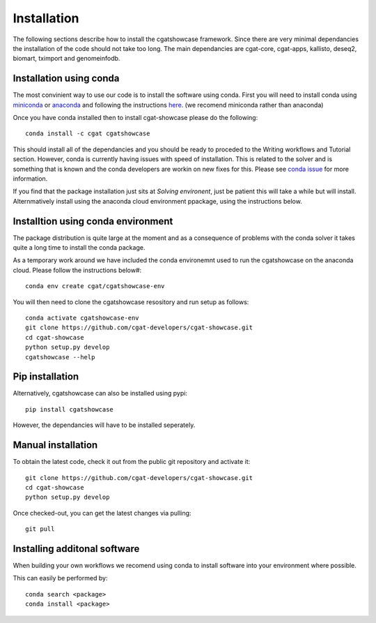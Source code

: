 .. _getting_started-Installation:


============
Installation
============


The following sections describe how to install the cgatshowcase framework. Since there are very minimal dependancies
the installation of the code should not take too long. The main dependancies are cgat-core, cgat-apps, kallisto, deseq2,
biomart, tximport and genomeinfodb.


Installation using conda
------------------------

The most convinient way to use our code is to install the software using conda. First you will need to install
conda using `miniconda <https://conda.io/miniconda.html>`_ or `anaconda <https://www.anaconda.com/download/#linux>`_ and following the instructions `here <https://conda.io/docs/user-guide/install/linux.html>`_. (we recomend miniconda rather than anaconda) 

Once you have conda installed then to install cgat-showcase please do the following::

   conda install -c cgat cgatshowcase

This should install all of the dependancies and you should be ready to proceded to the Writing workflows and Tutorial section.
However, conda is currently having issues with speed of installation. This is related to the solver and is something that is known and the conda developers are workin on new fixes for this.
Please see `conda issue <https://github.com/conda/conda/issues/7239>`_ for more information.

If you find that the package installation just sits at `Solving environent`, just be patient this will take a while but will install. Alternmatively install using the anaconda cloud environment ppackage, using the instructions below.

Installtion using conda environment
----------------------------------

The package distribution is quite large at the moment and as a consequence of problems with the conda solver it takes quite a long time to install the conda package.

As a temporary work around we have included the conda environemnt used to run the cgatshowcase on the anaconda cloud. Please follow the instructions below#::

    conda env create cgat/cgatshowcase-env

You will then need to clone the cgatshowcase resository and run setup as follows::

    conda activate cgatshowcase-env
    git clone https://github.com/cgat-developers/cgat-showcase.git
    cd cgat-showcase
    python setup.py develop
    cgatshowcase --help


Pip installation
----------------

Alternatively, cgatshowcase can also be installed using pypi::

   pip install cgatshowcase

However, the dependancies will have to be installed seperately.

Manual installation
-------------------

To obtain the latest code, check it out from the public git repository and activate it::

   git clone https://github.com/cgat-developers/cgat-showcase.git
   cd cgat-showcase
   python setup.py develop

Once checked-out, you can get the latest changes via pulling::

   git pull 


Installing additonal software
-----------------------------

When building your own workflows we recomend using conda to install software into your environment where possible.

This can easily be performed by::

   conda search <package>
   conda install <package>
